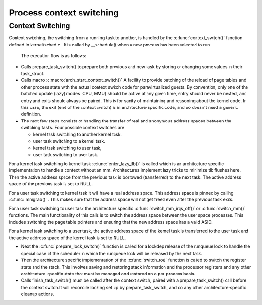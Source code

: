 .. SPDX-License-Identifier: GPL-2.0+

==========================
Process context switching
==========================

Context Switching
-----------------

Context switching, the switching from a running task to another, is handled by
the :c:func:`context_switch()` function defined in kernel/sched.c . It is called
by __schedule() when a new process has been selected to run.

 The execution flow is as follows:

* Calls prepare_task_switch() to prepare both previous and new task by
  storing or changing some values in their task_struct.


* Calls macro :c:macro:`arch_start_context_switch()`
  A facility to provide batching of the reload of page tables and  other process
  state with the actual context switch code for  paravirtualized guests.  By
  convention, only one of the batched  update (lazy) modes (CPU, MMU) should be
  active at any given time,  entry should never be nested, and entry and exits
  should always be  paired. This is for sanity of maintaining and reasoning about
  the kernel code.  In this case, the exit (end of the context switch) is  in
  architecture-specific code, and so doesn't need a generic definition.


* The next few steps consists of handling the transfer of real and anonymous
  address spaces between the switching tasks.  Four possible context switches are

  - kernel task switching to another kernel task.
  - user task switching to a kernel task.
  - kernel task switching to user task,
  - user task switching to  user task.

For a kernel task switching to kernel task :c:func:`enter_lazy_tlb()` is called
which is an architecture specific implementation to handle a context without an
mm. Architectures implement lazy tricks to minimize tlb flushes here.
Then the active address space from the previous task is borrowed (transferred)
to the next task. The active address space of the previous task is set to NULL.

For a user task switching to kernel task it will have a real address space. This
address space is pinned by calling :c:func:`mmgrab()` . This makes sure that the
address space will not get freed even after the previous task exits.

For a user task switching to user task the architecture specific
:c:func:`switch_mm_irqs_off()` or :c:func:`switch_mm()` functions. The main
functionality of this calls is to switch the address space between the
user space processes. This includes switching the page table pointers and
ensuring that the new address space has a valid ASID.

For a kernel task switching to a user task, the active address space of the
kernel task is transferred to the user task and the active address space of the
kernel task is set to NULL.

* Next the  :c:func:`prepare_lock_switch()` function is called for a lockdep
  release of the runqueue lock to handle the special case of the scheduler in which
  the runqueue lock will be released by the next task.

* Then the architecture specific implementation of the :c:func:`switch_to()`
  function is called to switch the register state and the stack. This involves
  saving and restoring stack information and the processor registers and any other
  architecture-specific state that must be managed and restored on a per-process
  basis.

* Calls finish_task_switch()  must be called after the context switch,
  paired with a prepare_task_switch() call before the context switch.It will
  reconcile locking set up by prepare_task_switch, and do any other
  architecture-specific cleanup actions.
